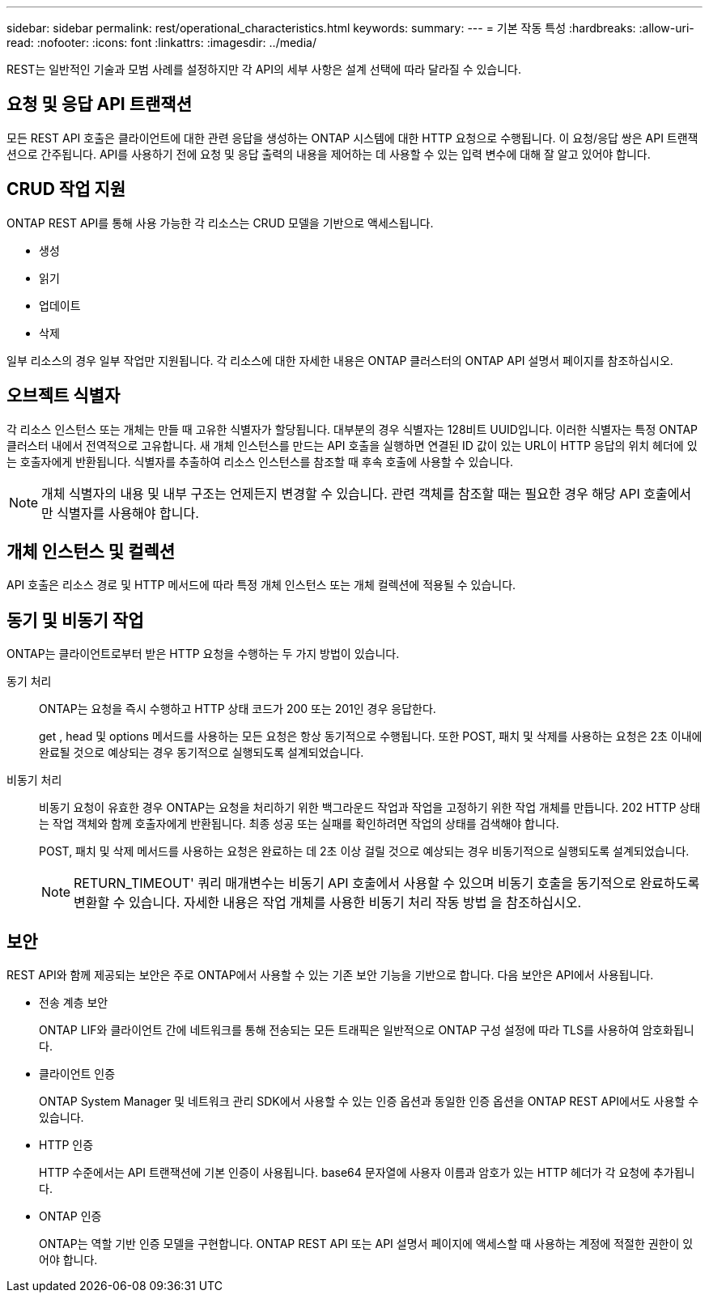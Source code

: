 ---
sidebar: sidebar 
permalink: rest/operational_characteristics.html 
keywords:  
summary:  
---
= 기본 작동 특성
:hardbreaks:
:allow-uri-read: 
:nofooter: 
:icons: font
:linkattrs: 
:imagesdir: ../media/


[role="lead"]
REST는 일반적인 기술과 모범 사례를 설정하지만 각 API의 세부 사항은 설계 선택에 따라 달라질 수 있습니다.



== 요청 및 응답 API 트랜잭션

모든 REST API 호출은 클라이언트에 대한 관련 응답을 생성하는 ONTAP 시스템에 대한 HTTP 요청으로 수행됩니다. 이 요청/응답 쌍은 API 트랜잭션으로 간주됩니다. API를 사용하기 전에 요청 및 응답 출력의 내용을 제어하는 데 사용할 수 있는 입력 변수에 대해 잘 알고 있어야 합니다.



== CRUD 작업 지원

ONTAP REST API를 통해 사용 가능한 각 리소스는 CRUD 모델을 기반으로 액세스됩니다.

* 생성
* 읽기
* 업데이트
* 삭제


일부 리소스의 경우 일부 작업만 지원됩니다. 각 리소스에 대한 자세한 내용은 ONTAP 클러스터의 ONTAP API 설명서 페이지를 참조하십시오.



== 오브젝트 식별자

각 리소스 인스턴스 또는 개체는 만들 때 고유한 식별자가 할당됩니다. 대부분의 경우 식별자는 128비트 UUID입니다. 이러한 식별자는 특정 ONTAP 클러스터 내에서 전역적으로 고유합니다. 새 개체 인스턴스를 만드는 API 호출을 실행하면 연결된 ID 값이 있는 URL이 HTTP 응답의 위치 헤더에 있는 호출자에게 반환됩니다. 식별자를 추출하여 리소스 인스턴스를 참조할 때 후속 호출에 사용할 수 있습니다.


NOTE: 개체 식별자의 내용 및 내부 구조는 언제든지 변경할 수 있습니다. 관련 객체를 참조할 때는 필요한 경우 해당 API 호출에서만 식별자를 사용해야 합니다.



== 개체 인스턴스 및 컬렉션

API 호출은 리소스 경로 및 HTTP 메서드에 따라 특정 개체 인스턴스 또는 개체 컬렉션에 적용될 수 있습니다.



== 동기 및 비동기 작업

ONTAP는 클라이언트로부터 받은 HTTP 요청을 수행하는 두 가지 방법이 있습니다.

동기 처리:: ONTAP는 요청을 즉시 수행하고 HTTP 상태 코드가 200 또는 201인 경우 응답한다.
+
--
get , head 및 options 메서드를 사용하는 모든 요청은 항상 동기적으로 수행됩니다. 또한 POST, 패치 및 삭제를 사용하는 요청은 2초 이내에 완료될 것으로 예상되는 경우 동기적으로 실행되도록 설계되었습니다.

--
비동기 처리:: 비동기 요청이 유효한 경우 ONTAP는 요청을 처리하기 위한 백그라운드 작업과 작업을 고정하기 위한 작업 개체를 만듭니다. 202 HTTP 상태는 작업 객체와 함께 호출자에게 반환됩니다. 최종 성공 또는 실패를 확인하려면 작업의 상태를 검색해야 합니다.
+
--
POST, 패치 및 삭제 메서드를 사용하는 요청은 완료하는 데 2초 이상 걸릴 것으로 예상되는 경우 비동기적으로 실행되도록 설계되었습니다.


NOTE: RETURN_TIMEOUT' 쿼리 매개변수는 비동기 API 호출에서 사용할 수 있으며 비동기 호출을 동기적으로 완료하도록 변환할 수 있습니다. 자세한 내용은 작업 개체를 사용한 비동기 처리 작동 방법 을 참조하십시오.

--




== 보안

REST API와 함께 제공되는 보안은 주로 ONTAP에서 사용할 수 있는 기존 보안 기능을 기반으로 합니다. 다음 보안은 API에서 사용됩니다.

* 전송 계층 보안
+
ONTAP LIF와 클라이언트 간에 네트워크를 통해 전송되는 모든 트래픽은 일반적으로 ONTAP 구성 설정에 따라 TLS를 사용하여 암호화됩니다.

* 클라이언트 인증
+
ONTAP System Manager 및 네트워크 관리 SDK에서 사용할 수 있는 인증 옵션과 동일한 인증 옵션을 ONTAP REST API에서도 사용할 수 있습니다.

* HTTP 인증
+
HTTP 수준에서는 API 트랜잭션에 기본 인증이 사용됩니다. base64 문자열에 사용자 이름과 암호가 있는 HTTP 헤더가 각 요청에 추가됩니다.

* ONTAP 인증
+
ONTAP는 역할 기반 인증 모델을 구현합니다. ONTAP REST API 또는 API 설명서 페이지에 액세스할 때 사용하는 계정에 적절한 권한이 있어야 합니다.


